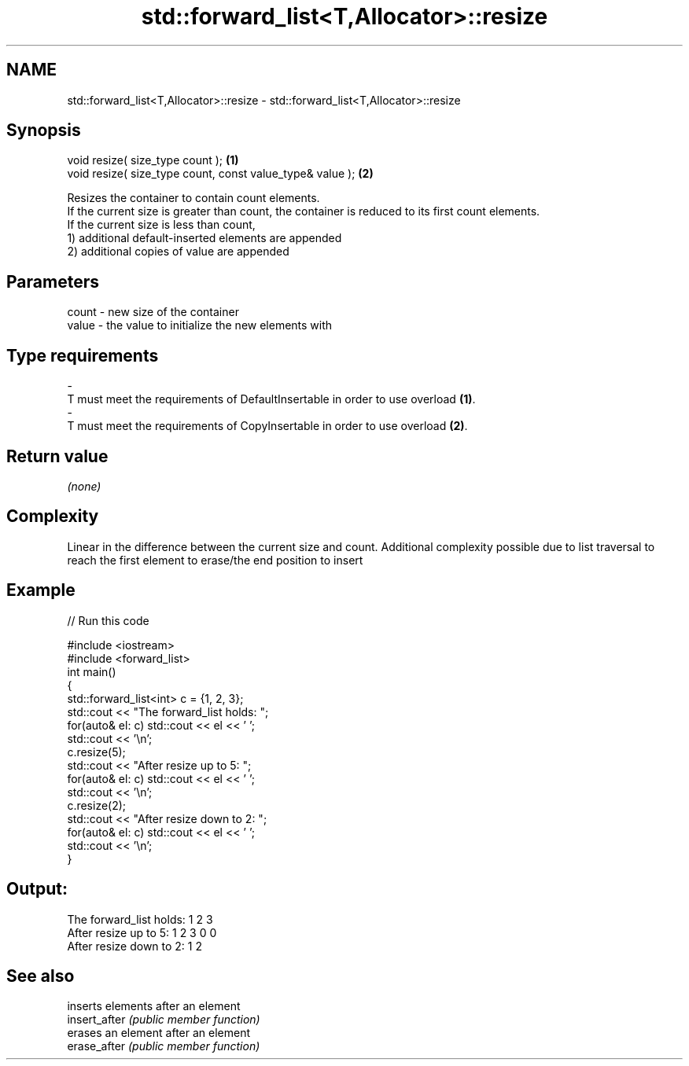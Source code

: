 .TH std::forward_list<T,Allocator>::resize 3 "2020.03.24" "http://cppreference.com" "C++ Standard Libary"
.SH NAME
std::forward_list<T,Allocator>::resize \- std::forward_list<T,Allocator>::resize

.SH Synopsis

  void resize( size_type count );                          \fB(1)\fP
  void resize( size_type count, const value_type& value ); \fB(2)\fP

  Resizes the container to contain count elements.
  If the current size is greater than count, the container is reduced to its first count elements.
  If the current size is less than count,
  1) additional default-inserted elements are appended
  2) additional copies of value are appended

.SH Parameters


  count - new size of the container
  value - the value to initialize the new elements with
.SH Type requirements
  -
  T must meet the requirements of DefaultInsertable in order to use overload \fB(1)\fP.
  -
  T must meet the requirements of CopyInsertable in order to use overload \fB(2)\fP.


.SH Return value

  \fI(none)\fP

.SH Complexity

  Linear in the difference between the current size and count. Additional complexity possible due to list traversal to reach the first element to erase/the end position to insert

.SH Example

  
// Run this code

    #include <iostream>
    #include <forward_list>
    int main()
    {
        std::forward_list<int> c = {1, 2, 3};
        std::cout << "The forward_list holds: ";
        for(auto& el: c) std::cout << el << ' ';
        std::cout << '\\n';
        c.resize(5);
        std::cout << "After resize up to 5: ";
        for(auto& el: c) std::cout << el << ' ';
        std::cout << '\\n';
        c.resize(2);
        std::cout << "After resize down to 2: ";
        for(auto& el: c) std::cout << el << ' ';
        std::cout << '\\n';
    }

.SH Output:

    The forward_list holds: 1 2 3
    After resize up to 5: 1 2 3 0 0
    After resize down to 2: 1 2


.SH See also


               inserts elements after an element
  insert_after \fI(public member function)\fP
               erases an element after an element
  erase_after  \fI(public member function)\fP




